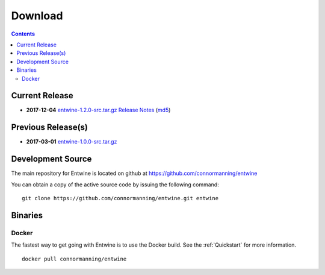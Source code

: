 .. _download:

******************************************************************************
Download
******************************************************************************


.. contents::
   :depth: 3
   :backlinks: none


Current Release
------------------------------------------------------------------------------


* **2017-12-04** `entwine-1.2.0-src.tar.gz`_ `Release Notes`_ (`md5`_)

.. _`Release Notes`: https://github.com/connormanning/entwine/releases/tag/1.2.0
.. _`entwine-1.2.0-src.tar.gz`: https://github.com/connormanning/entwine/archive/1.2.0.tar.gz
.. _`md5`: https://entwine.io/releases/entwine-1.2.0-src.tar.gz.md5

Previous Release(s)
------------------------------------------------------------------------------

* **2017-03-01** `entwine-1.0.0-src.tar.gz`_

.. _`entwine-1.0.0-src.tar.gz`: https://github.com/connormanning/entwine/archive/1.0.0.tar.gz

Development Source
------------------------------------------------------------------------------

The main repository for Entwine is located on github at https://github.com/connormanning/entwine

You can obtain a copy of the active source code by issuing the following command::

    git clone https://github.com/connormanning/entwine.git entwine



Binaries
------------------------------------------------------------------------------

Docker
................................................................................

The fastest way to get going with Entwine is to use the Docker build.  See the
:ref:`Quickstart` for more information.

::

    docker pull connormanning/entwine

